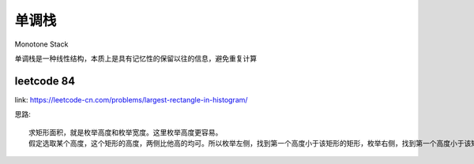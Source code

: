 单调栈
************

Monotone Stack

单调栈是一种线性结构，本质上是具有记忆性的保留以往的信息，避免重复计算

leetcode 84
======================

link: https://leetcode-cn.com/problems/largest-rectangle-in-histogram/

思路::

    求矩形面积，就是枚举高度和枚举宽度。这里枚举高度更容易。
    假定选取某个高度，这个矩形的高度，两侧比他高的均可。所以枚举左侧，找到第一个高度小于该矩形的矩形，枚举右侧，找到第一个高度小于该矩形的矩形。即可找到合适的矩形面积。




